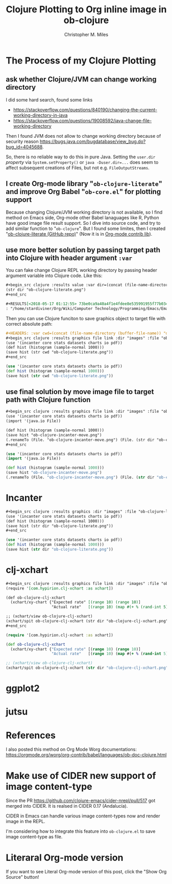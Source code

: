 # Created 2025-08-22 Fri 13:05
#+title: Clojure Plotting to Org inline image in ob-clojure
#+author: Christopher M. Miles
* The Process of my Clojure Plotting
:PROPERTIES:
:ID:       ea7fb5d6-b228-450f-8bb2-502cd5020404
:PUBDATE:  <2019-08-14 Wed 19:08>
:END:
** ask whether Clojure/JVM can change working directory
:PROPERTIES:
:ID:       c63620be-3661-443f-9251-faa7d4e3666d
:END:

I did some hard search, found some links

- https://stackoverflow.com/questions/840190/changing-the-current-working-directory-in-java
- https://stackoverflow.com/questions/19008592/java-change-file-working-directory

Then I found JVM does not allow to change working directory because of security
reason https://bugs.java.com/bugdatabase/view_bug.do?bug_id=4045688.

So, there is no reliable way to do this in pure Java. Setting the ~user.dir~
/property/ via ~System.setProperty()~ or ~java -Duser.dir=...~ does seem to affect
subsequent creations of Files, but not e.g. ~FileOutputStreams~.
** I create Org-mode library "=ob-clojure-literate=" and improve Org Babel "=ob-core.el=" for plotting support
:PROPERTIES:
:ID:       0720a1e8-a039-48e5-8d49-c174b9f4cf64
:END:

Because changing Clojure/JVM working directory is not available, so I find
method on Emacs side, Org-mode other Babel lanaguages like R, Python have good
image file result support. So I dive into source code, and try to add similar
function to "=ob-clojure=". But I found some limites, then I created
"[[https://github.com/stardiviner/ob-clojure-literate][ob-clojure-literate (GitHub repo)]]" (Now it is in
[[https://code.orgmode.org/bzg/org-mode/src/master/contrib/lisp/ob-clojure-literate.el][Org-mode
contrib lib]]).
** use more better solution by passing target path into Clojure with header argument ~:var~
:PROPERTIES:
:ID:       cc6d0973-7a2a-4dfd-aa09-511142b0692c
:END:

You can fake change Clojure REPL working directory by passing header argument
variable into Clojure code. Like this:

#+begin_src org
,#+begin_src clojure :results value :var dir=(concat (file-name-directory (buffer-file-name)) "data/images/")
(str dir "ob-clojure-literate.png")
,#+end_src

,#+RESULTS[<2018-05-17 01:12:55> 73be0ca9a40a4f1e4fdee8e535991955f77b034a]:
: "/home/stardiviner/Org/Wiki/Computer Technology/Programming/Emacs/Emacs Packages/Org mode/data/images/ob-clojure-literate.png"
#+end_src

Then you can use Clojure funciton to save graphics object to target file with
correct absolute path:

#+begin_src org
,#+HEADERS: :var cwd=(concat (file-name-directory (buffer-file-name)) "data/images/")
,#+begin_src clojure :results graphics file link :dir "images" :file "ob-clojure-literate.png"
(use '(incanter core stats datasets charts io pdf))
(def hist (histogram (sample-normal 1000)))
(save hist (str cwd "ob-clojure-literate.png"))
,#+end_src
#+end_src

#+header: :var cwd=(concat (file-name-directory (buffer-file-name)) "data/images/")
#+begin_src clojure :results graphics file link :dir "images" :file "ob-clojure-literate.png"
(use '(incanter core stats datasets charts io pdf))
(def hist (histogram (sample-normal 1000)))
(save hist (str cwd "ob-clojure-literate.png"))
#+end_src

#+results[<2018-05-17 10:40:29> bbff27177a545feba5ed98a467689eb91ce7e501]: 
[[file:data/images/ob-clojure-literate.png]]
** use final solution by move image file to target path with Clojure function
:PROPERTIES:
:ID:       ac0e66d2-e034-45d4-907c-d10a0d413ff2
:END:

#+begin_src org
,#+begin_src clojure :results graphics file link :dir "images" :file "ob-clojure-incanter-move.png" :var dir=(concat (file-name-directory (buffer-file-name)) "data/images/")
(use '(incanter core stats datasets charts io pdf))
(import '(java.io File))

(def hist (histogram (sample-normal 1000)))
(save hist "ob-clojure-incanter-move.png")
(.renameTo (File. "ob-clojure-incanter-move.png") (File. (str dir "ob-clojure-incanter-move.png")))
,#+end_src
#+end_src

#+begin_src clojure :eval no-export
(use '(incanter core stats datasets charts io pdf))
(import '(java.io File))

(def hist (histogram (sample-normal 1000)))
(save hist "ob-clojure-incanter-move.png")
(.renameTo (File. "ob-clojure-incanter-move.png") (File. (str dir "ob-clojure-incanter-move.png")))
#+end_src

#+results[<2018-05-17 11:46:15> ff75cfacbf1e10441f0349531db625b77acc7368]: 
[[file:data/images/ob-clojure-incanter-move.png]]
* Incanter
:PROPERTIES:
:ID:       147a25a2-ea60-4b37-ae1d-d5a58872908b
:PUBDATE:  <2019-08-14 Wed 19:08>
:END:

#+begin_src org
,#+begin_src clojure :results graphics :dir "images" :file "ob-clojure-literate.png" :var dir=(concat (file-name-directory (buffer-file-name)) "data/images/")
(use '(incanter core stats datasets charts io pdf))
(def hist (histogram (sample-normal 1000)))
(save hist (str dir "ob-clojure-literate.png"))
,#+end_src
#+end_src

#+begin_src clojure :eval no-export
(use '(incanter core stats datasets charts io pdf))
(def hist (histogram (sample-normal 1000)))
(save hist (str dir "ob-clojure-literate.png"))
#+end_src

#+results[<2018-05-17 10:40:29> bbff27177a545feba5ed98a467689eb91ce7e501]: 
[[file:data/images/ob-clojure-literate.png]]
* clj-xchart
:PROPERTIES:
:ID:       75039b3a-a2ef-40b8-89fa-2522728deb59
:PUBDATE:  <2019-08-14 Wed 19:08>
:END:

#+begin_src org
,#+begin_src clojure :results graphics file link :dir "images" :file "ob-clojure-clj-xchart.png" :var dir=(concat (file-name-directory (buffer-file-name)) "data/images/")
(require '[com.hypirion.clj-xchart :as xchart])

(def ob-clojure-clj-xchart
  (xchart/xy-chart {"Expected rate" [(range 10) (range 10)]
                    "Actual rate"   [(range 10) (map #(+ % (rand-int 5) -2) (range 10))]}))

;; (xchart/view ob-clojure-clj-xchart)
(xchart/spit ob-clojure-clj-xchart (str dir "ob-clojure-clj-xchart.png"))
,#+end_src
#+end_src

#+begin_src clojure :eval no-export :results graphics file link :dir "images" :file "ob-clojure-clj-xchart.png" :var dir=(concat (file-name-directory (buffer-file-name)) "data/images/")
(require '[com.hypirion.clj-xchart :as xchart])

(def ob-clojure-clj-xchart
  (xchart/xy-chart {"Expected rate" [(range 10) (range 10)]
                    "Actual rate"   [(range 10) (map #(+ % (rand-int 5) -2) (range 10))]}))

;; (xchart/view ob-clojure-clj-xchart)
(xchart/spit ob-clojure-clj-xchart (str dir "ob-clojure-clj-xchart.png"))
#+end_src

#+results[<2018-05-17 10:52:37> 0ada10eaeabcc1c8431c9805a3bc03c9c388fbd9]: 
[[file:data/images/ob-clojure-clj-xchart.png]]
* ggplot2
:PROPERTIES:
:ID:       1e093992-48d3-4936-888b-8f1d229ae1d2
:PUBDATE:  <2019-08-14 Wed 19:08>
:END:
* jutsu
:PROPERTIES:
:ID:       bda68b36-d3ee-4e74-899b-187837ceaac0
:PUBDATE:  <2019-08-14 Wed 19:08>
:END:
* References
:PROPERTIES:
:ID:       86190f87-a4d6-4364-8b7b-560b13252e4f
:PUBDATE:  <2019-08-14 Wed 19:08>
:END:

I also posted this method on Org Mode Worg documentations:
https://orgmode.org/worg/org-contrib/babel/languages/ob-doc-clojure.html
* Make use of CIDER new support of image content-type
:PROPERTIES:
:ID:       20bedc46-cea4-488b-ba17-d46552ea513d
:PUBDATE:  <2019-08-14 Wed 19:08>
:END:

Since the PR https://github.com/clojure-emacs/cider-nrepl/pull/517 got merged
into CIDER. It is realsed in CIDER 0.17 (Andalucía).

CIDER in Emacs can handle various image content-types now and render image in
the REPL.

I'm considering how to integrate this feature into =ob-clojure.el= to save image
content-type as file.
* Literaral Org-mode version
:PROPERTIES:
:ID:       57506a9a-3534-40ca-aef2-59b12d66fdc8
:PUBDATE:  <2019-08-14 Wed 19:08>
:END:

If you want to see Literal Org-mode version of this post, click the "Show Org
Source" button!
